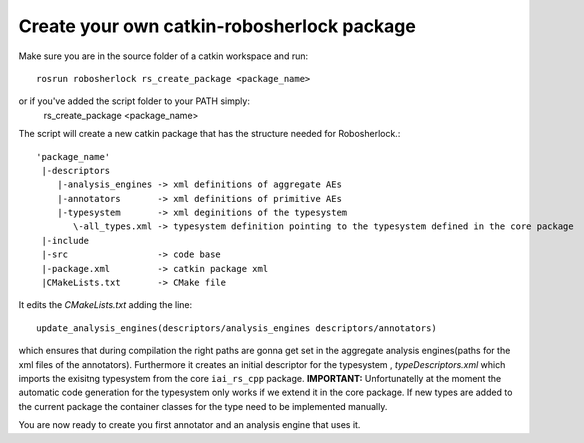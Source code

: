 .. _create_your_rs_catkin_pkg:
===========================================
Create your own catkin-robosherlock package
===========================================

Make sure you are in the source folder of a catkin workspace and run::

    rosrun robosherlock rs_create_package <package_name>

or if you've added the script folder to your PATH simply:
    rs_create_package <package_name>

The script will create a new catkin package that has the structure needed for Robosherlock.::

   'package_name'
    |-descriptors         
       |-analysis_engines -> xml definitions of aggregate AEs
       |-annotators       -> xml definitions of primitive AEs
       |-typesystem       -> xml deginitions of the typesystem
          \-all_types.xml -> typesystem definition pointing to the typesystem defined in the core package
    |-include
    |-src                 -> code base
    |-package.xml         -> catkin package xml   
    |CMakeLists.txt       -> CMake file

It edits the *CMakeLists.txt* adding the line::
    
    update_analysis_engines(descriptors/analysis_engines descriptors/annotators)

which ensures that during compilation the right paths are gonna get set in the aggregate analysis engines(paths for the xml files of the annotators).
Furthermore it creates an initial descriptor for the typesystem , *typeDescriptors.xml* which imports the exisitng typesystem from the core ``iai_rs_cpp`` package. 
**IMPORTANT:** Unfortunatelly at the moment the automatic code generation for the typesystem only works if we extend it in the core package. If new types are added to the current package the container classes for the type need to be implemented manually. 

You are now ready to create you first annotator and an analysis engine that uses it.
